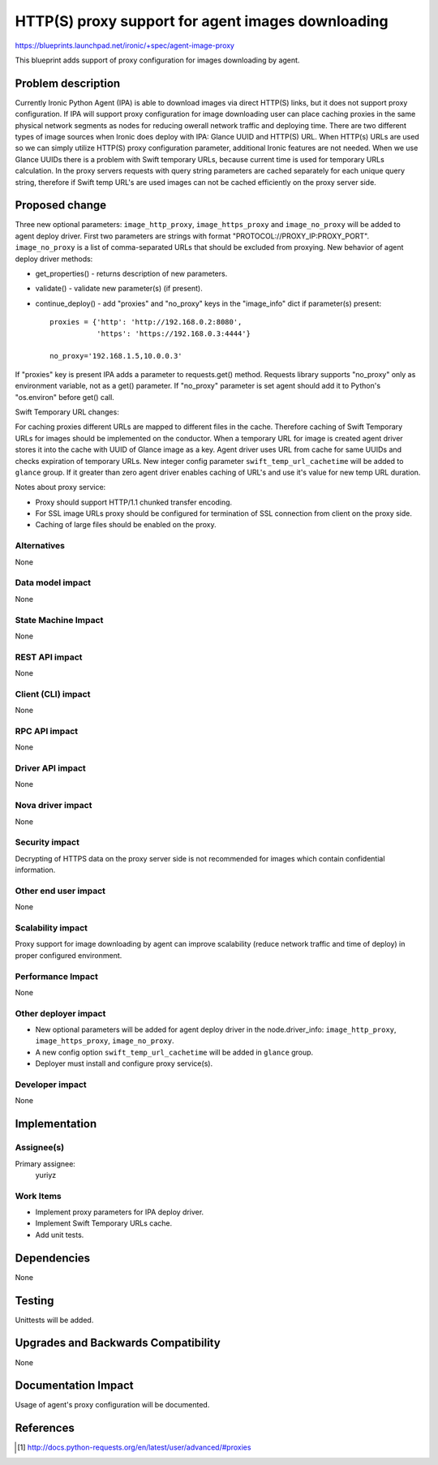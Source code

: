 ..
 This work is licensed under a Creative Commons Attribution 3.0 Unported
 License.

 http://creativecommons.org/licenses/by/3.0/legalcode

===================================================
HTTP(S) proxy support for agent images downloading
===================================================

https://blueprints.launchpad.net/ironic/+spec/agent-image-proxy

This blueprint adds support of proxy configuration for images downloading by
agent.

Problem description
===================

Currently Ironic Python Agent (IPA) is able to download images via direct
HTTP(S) links, but it does not support proxy configuration. If IPA will support
proxy configuration for image downloading user can place caching proxies in
the same physical network segments as nodes for reducing owerall network
traffic and deploying time.
There are two different types of image sources when Ironic does deploy with
IPA: Glance UUID and HTTP(S) URL. When HTTP(s) URLs are used so we can simply
utilize HTTP(S) proxy configuration parameter, additional Ironic features
are not needed. When we use Glance UUIDs there is a problem with Swift
temporary URLs, because current time is used for temporary URLs calculation.
In the proxy servers requests with query string parameters are cached
separately for each unique query string, therefore if Swift temp URL's are used
images can not be cached efficiently on the proxy server side.

Proposed change
===============

Three new optional parameters: ``image_http_proxy``, ``image_https_proxy`` and
``image_no_proxy`` will be added to agent deploy driver. First two parameters
are strings with format "PROTOCOL://PROXY_IP:PROXY_PORT". ``image_no_proxy``
is a list of comma-separated URLs that should be excluded from proxying.
New behavior of agent deploy driver methods:

* get_properties() - returns description of new parameters.

* validate() - validate new parameter(s) (if present).

* continue_deploy() - add "proxies" and "no_proxy" keys in the "image_info"
  dict if parameter(s) present::

    proxies = {'http': 'http://192.168.0.2:8080',
               'https': 'https://192.168.0.3:4444'}

    no_proxy='192.168.1.5,10.0.0.3'

If "proxies" key is present IPA adds a parameter to requests.get() method.
Requests library supports "no_proxy" only as environment variable, not as a
get() parameter. If "no_proxy" parameter is set agent should add it to Python's
"os.environ" before get() call.

Swift Temporary URL changes:

For caching proxies different URLs are mapped to different files in the cache.
Therefore caching of Swift Temporary URLs for images should be implemented on
the conductor. When a temporary URL for image is created agent driver stores it
into the cache with UUID of Glance image as a key. Agent driver uses URL from
cache for same UUIDs and checks expiration of temporary URLs.
New integer config parameter ``swift_temp_url_cachetime`` will be added to
``glance`` group. If it greater than zero agent driver enables caching
of URL's and use it's value for new temp URL duration.

Notes about proxy service:

* Proxy should support HTTP/1.1 chunked transfer encoding.

* For SSL image URLs proxy should be configured for termination of SSL
  connection from client on the proxy side.

* Caching of large files should be enabled on the proxy.

Alternatives
------------

None

Data model impact
-----------------

None

State Machine Impact
--------------------

None

REST API impact
---------------

None

Client (CLI) impact
-------------------

None

RPC API impact
--------------

None

Driver API impact
-----------------

None

Nova driver impact
------------------

None

Security impact
---------------

Decrypting of HTTPS data on the proxy server side is not recommended for images
which contain confidential information.

Other end user impact
---------------------

None

Scalability impact
------------------

Proxy support for image downloading by agent can improve scalability (reduce
network traffic and time of deploy) in proper configured environment.

Performance Impact
------------------

None

Other deployer impact
---------------------

* New optional parameters will be added for agent deploy driver in the
  node.driver_info: ``image_http_proxy``, ``image_https_proxy``,
  ``image_no_proxy``.

* A new config option ``swift_temp_url_cachetime`` will be added in ``glance``
  group.

* Deployer must install and configure proxy service(s).

Developer impact
----------------

None

Implementation
==============

Assignee(s)
-----------

Primary assignee:
  yuriyz


Work Items
----------

* Implement proxy parameters for IPA deploy driver.

* Implement Swift Temporary URLs cache.

* Add unit tests.

Dependencies
============

None

Testing
=======

Unittests will be added.

Upgrades and Backwards Compatibility
====================================

None

Documentation Impact
====================

Usage of agent's proxy configuration will be documented.

References
==========

.. [#] http://docs.python-requests.org/en/latest/user/advanced/#proxies
